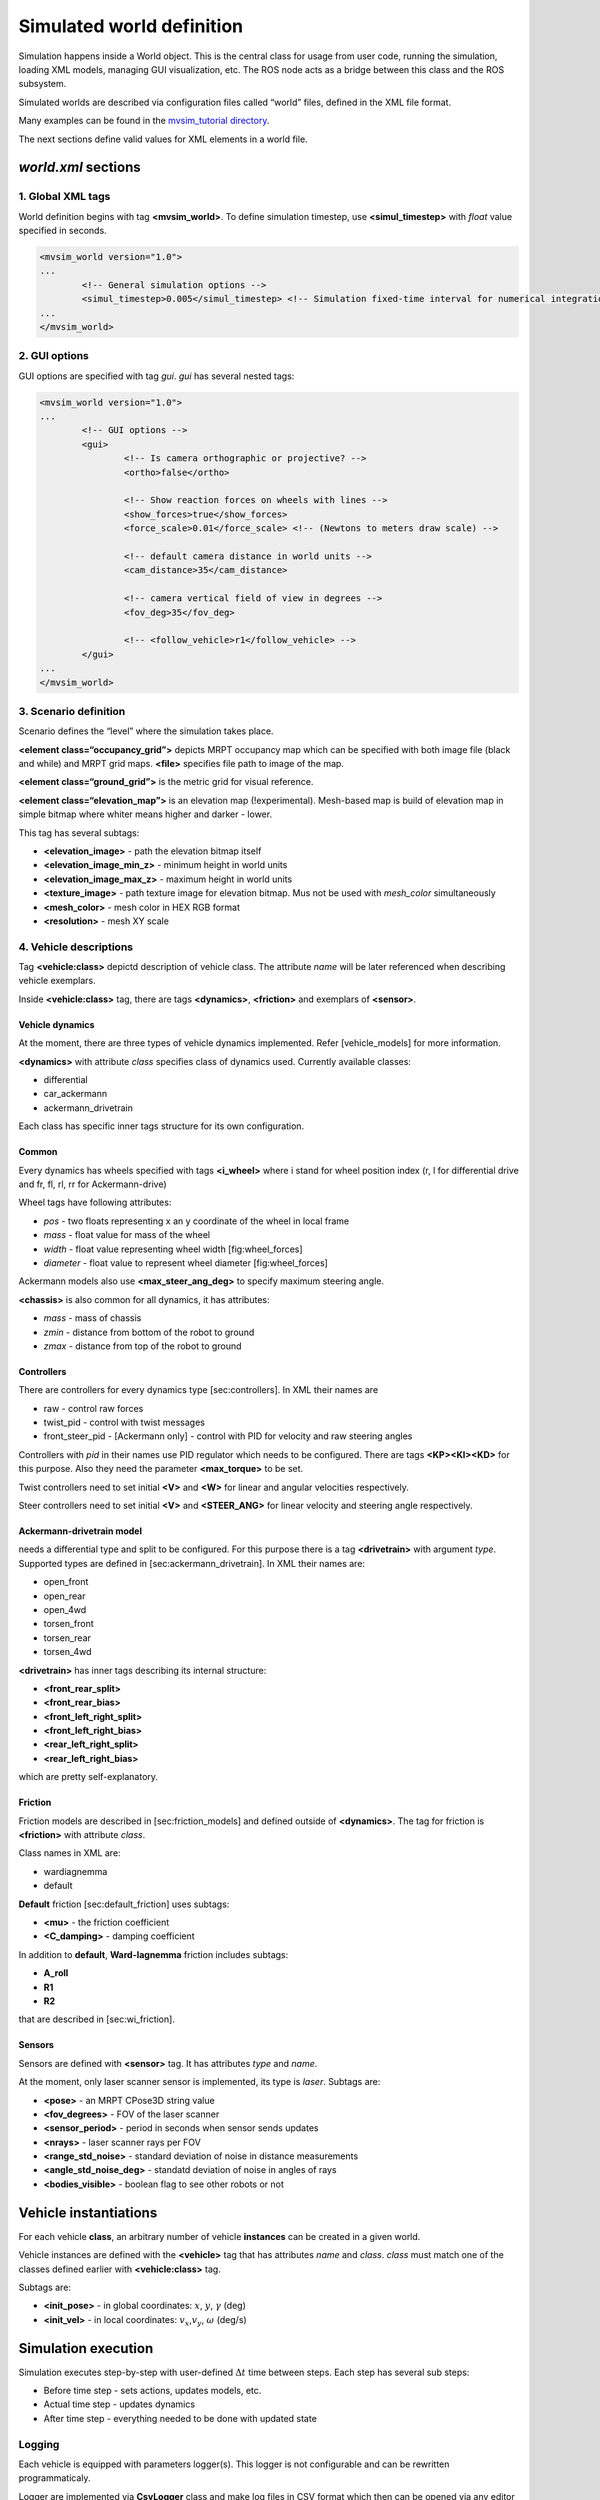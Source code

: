 Simulated world definition
===========================

Simulation happens inside a World object. This is the central class for
usage from user code, running the simulation, loading XML models,
managing GUI visualization, etc. The ROS node acts as a bridge between
this class and the ROS subsystem.

Simulated worlds are described via configuration files
called “world” files, defined in the XML file format.

Many examples can be found in the
`mvsim_tutorial directory <https://github.com/MRPT/mvsim/tree/master/mvsim_tutorial>`_.

The next sections define valid values for XML elements in a world file.

*world.xml* sections
----------------------

1. Global XML tags
~~~~~~~~~~~~~~~~~~~~

World definition begins with tag **<mvsim\_world>**. To define
simulation timestep, use **<simul\_timestep>** with *float* value
specified in seconds.

.. code-block:: xml

	<mvsim_world version="1.0">
	...
		<!-- General simulation options -->
		<simul_timestep>0.005</simul_timestep> <!-- Simulation fixed-time interval for numerical integration [s] -->
	...
	</mvsim_world>


2. GUI options
~~~~~~~~~~~~~~~~~

GUI options are specified with tag *gui*. *gui* has several nested tags:

.. code-block:: xml

	<mvsim_world version="1.0">
	...
		<!-- GUI options -->
		<gui>
			<!-- Is camera orthographic or projective? -->
			<ortho>false</ortho>

			<!-- Show reaction forces on wheels with lines -->
			<show_forces>true</show_forces>
			<force_scale>0.01</force_scale> <!-- (Newtons to meters draw scale) -->

			<!-- default camera distance in world units -->
			<cam_distance>35</cam_distance>

			<!-- camera vertical field of view in degrees -->
			<fov_deg>35</fov_deg>

			<!-- <follow_vehicle>r1</follow_vehicle> -->
		</gui>
	...
	</mvsim_world>


3. Scenario definition
~~~~~~~~~~~~~~~~~~~~~~~

Scenario defines the “level” where the simulation takes place.

**<element class=“occupancy\_grid”>** depicts MRPT occupancy map which
can be specified with both image file (black and while) and MRPT grid
maps. **<file>** specifies file path to image of the map.

**<element class=“ground\_grid”>** is the metric grid for visual
reference.

**<element class=“elevation\_map”>** is an elevation map
(!experimental). Mesh-based map is build of elevation map in simple
bitmap where whiter means higher and darker - lower.

This tag has several subtags:

-  **<elevation\_image>** - path the elevation bitmap itself

-  **<elevation\_image\_min\_z>** - minimum height in world units

-  **<elevation\_image\_max\_z>** - maximum height in world units

-  **<texture\_image>** - path texture image for elevation bitmap. Mus
   not be used with *mesh\_color* simultaneously

-  **<mesh\_color>** - mesh color in HEX RGB format

-  **<resolution>** - mesh XY scale

4. Vehicle descriptions
~~~~~~~~~~~~~~~~~~~~~~~~

Tag **<vehicle:class>** depictd description of vehicle class. The
attribute *name* will be later referenced when describing vehicle
exemplars.

Inside **<vehicle:class>** tag, there are tags **<dynamics>**,
**<friction>** and exemplars of **<sensor>**.

Vehicle dynamics
^^^^^^^^^^^^^^^^

At the moment, there are three types of vehicle dynamics implemented.
Refer [vehicle\_models] for more information.

**<dynamics>** with attribute *class* specifies class of dynamics used.
Currently available classes:

-  differential

-  car\_ackermann

-  ackermann\_drivetrain

Each class has specific inner tags structure for its own configuration.

Common
^^^^^^

Every dynamics has wheels specified with tags **<i\_wheel>** where i
stand for wheel position index (r, l for differential drive and fr, fl,
rl, rr for Ackermann-drive)

Wheel tags have following attributes:

-  *pos* - two floats representing x an y coordinate of the wheel in
   local frame

-  *mass* - float value for mass of the wheel

-  *width* - float value representing wheel width [fig:wheel\_forces]

-  *diameter* - float value to represent wheel diameter
   [fig:wheel\_forces]

Ackermann models also use **<max\_steer\_ang\_deg>** to specify maximum
steering angle.

**<chassis>** is also common for all dynamics, it has attributes:

-  *mass* - mass of chassis

-  *zmin* - distance from bottom of the robot to ground

-  *zmax* - distance from top of the robot to ground

Controllers
^^^^^^^^^^^

There are controllers for every dynamics type [sec:controllers]. In XML
their names are

-  raw - control raw forces

-  twist\_pid - control with twist messages

-  front\_steer\_pid - [Ackermann only] - control with PID for velocity
   and raw steering angles

Controllers with *pid* in their names use PID regulator which needs to
be configured. There are tags **<KP><KI><KD>** for this purpose. Also
they need the parameter **<max\_torque>** to be set.

Twist controllers need to set initial **<V>** and **<W>** for linear and
angular velocities respectively.

Steer controllers need to set initial **<V>** and **<STEER\_ANG>** for
linear velocity and steering angle respectively.

Ackermann-drivetrain model
^^^^^^^^^^^^^^^^^^^^^^^^^^

needs a differential type and split to be configured. For this purpose
there is a tag **<drivetrain>** with argument *type*. Supported types
are defined in [sec:ackermann\_drivetrain]. In XML their names are:

-  open\_front

-  open\_rear

-  open\_4wd

-  torsen\_front

-  torsen\_rear

-  torsen\_4wd

**<drivetrain>** has inner tags describing its internal structure:

-  **<front\_rear\_split>**

-  **<front\_rear\_bias>**

-  **<front\_left\_right\_split>**

-  **<front\_left\_right\_bias>**

-  **<rear\_left\_right\_split>**

-  **<rear\_left\_right\_bias>**

which are pretty self-explanatory.

Friction
^^^^^^^^

Friction models are described in [sec:friction\_models] and defined
outside of **<dynamics>**. The tag for friction is **<friction>** with
attribute *class*.

Class names in XML are:

-  wardiagnemma

-  default

**Default** friction [sec:default\_friction] uses subtags:

-  **<mu>** - the friction coefficient

-  **<C\_damping>** - damping coefficient

In addition to **default**, **Ward-Iagnemma** friction includes subtags:

-  **A\_roll**

-  **R1**

-  **R2**

that are described in [sec:wi\_friction].

Sensors
^^^^^^^

Sensors are defined with **<sensor>** tag. It has attributes *type* and
*name*.

At the moment, only laser scanner sensor is implemented, its type is
*laser*. Subtags are:

-  **<pose>** - an MRPT CPose3D string value

-  **<fov\_degrees>** - FOV of the laser scanner

-  **<sensor\_period>** - period in seconds when sensor sends updates

-  **<nrays>** - laser scanner rays per FOV

-  **<range\_std\_noise>** - standard deviation of noise in distance
   measurements

-  **<angle\_std\_noise\_deg>** - standatd deviation of noise in angles
   of rays

-  **<bodies\_visible>** - boolean flag to see other robots or not

Vehicle instantiations
-------------------------

For each vehicle **class**, an arbitrary number of vehicle **instances**
can be created in a given world.

Vehicle instances are defined with the **<vehicle>** tag that has attributes
*name* and *class*. *class* must match one of the classes defined
earlier with **<vehicle:class>** tag.

Subtags are:

-  **<init\_pose>** - in global coordinates: :math:`x`, :math:`y`,
   :math:`\gamma` (deg)

-  **<init\_vel>** - in local coordinates: :math:`v_x`,\ :math:`v_y`,
   :math:`\omega` (deg/s)

Simulation execution
------------------------

Simulation executes step-by-step with user-defined :math:`\Delta t` time
between steps. Each step has several sub steps:

-  Before time step - sets actions, updates models, etc.

-  Actual time step - updates dynamics

-  After time step - everything needed to be done with updated state

Logging
~~~~~~~

Each vehicle is equipped with parameters logger(s). This logger is not
configurable and can be rewritten programmaticaly.

Logger are implemented via **CsvLogger** class and make log files in CSV
format which then can be opened via any editor or viewer.

Loggers control is introduced via robot controllers, each controller
controls only loggers of its robot.

Best results in visualizing offers QtiPlot [fig:qtiplot\_example1].

At the moment, following characteristics are logged:

-  Pose (:math:`x, y, z, \alpha, \beta, \gamma`)

-  Body velocity (:math:`\dot{x}, \dot{z}, \dot{z}`)

-  Wheel torque (:math:`\tau`)

-  Wheel weight (:math:`m_{wp}`)

-  Wheel velocity (:math:`v_x, v_y`)

Loggers support runtime clear and creating new session. The new session
mode finalizes current log files and starts to write to a new bunch of
them.
